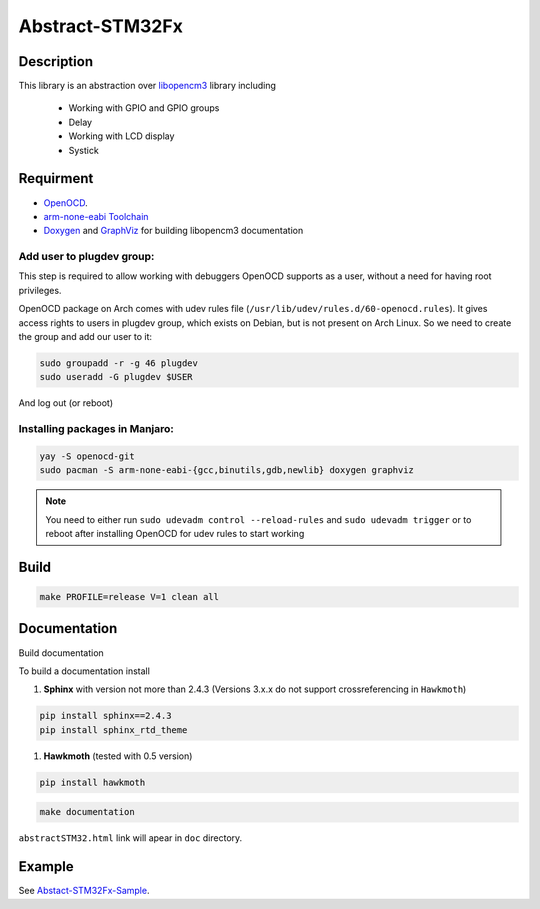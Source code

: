 ################
Abstract-STM32Fx
################

Description
***********

This library is an abstraction over `libopencm3 <https://github.com/libopencm3/libopencm3/tree/24bef9c49eda109e92e926e065b246a71d454f2d>`_ library including
 
 - Working with GPIO and GPIO groups
 
 - Delay

 - Working with LCD display

 - Systick

Requirment
**********

- `OpenOCD <http://openocd.org>`_.

- `arm-none-eabi Toolchain <https://developer.arm.com/tools-and-software/open-source-software/developer-tools/gnu-toolchain/gnu-rm>`_

- `Doxygen <https://doxygen.nl>`_ and `GraphViz <https://graphviz.org/>`_ for building libopencm3 documentation

Add user to plugdev group:
~~~~~~~~~~~~~~~~~~~~~~~~~
This step is required to allow working with debuggers OpenOCD supports as a user, without a need
for having root privileges.

OpenOCD package on Arch comes with udev rules file (``/usr/lib/udev/rules.d/60-openocd.rules``).
It gives access rights to users in plugdev group, which exists on Debian, but is not present
on Arch Linux. So we need to create the group and add our user to it:

.. code-block:: shell-session
   
   sudo groupadd -r -g 46 plugdev
   sudo useradd -G plugdev $USER

And log out (or reboot)

Installing packages in Manjaro:
~~~~~~~~~~~~~~~~~~~~~~~~~~~~~~~~
.. code-block:: shell-session
   
   yay -S openocd-git
   sudo pacman -S arm-none-eabi-{gcc,binutils,gdb,newlib} doxygen graphviz

.. note::
   You need to either run ``sudo udevadm control --reload-rules`` and ``sudo udevadm trigger``
   or to reboot after installing OpenOCD for udev rules to start working

Build
*****

.. code-block:: shell-session
   
   make PROFILE=release V=1 clean all

Documentation
*************

Build documentation

To build a documentation install 

#. **Sphinx** with version not more than 2.4.3 (Versions 3.x.x do not support crossreferencing in ``Hawkmoth``)

.. code-block:: shell-session

   pip install sphinx==2.4.3
   pip install sphinx_rtd_theme

#. **Hawkmoth** (tested with 0.5 version)

.. code-block:: shell-session

   pip install hawkmoth

.. code-block:: shell-session

   make documentation

``abstractSTM32.html`` link will apear in ``doc`` directory.

Example
*******

See `Abstact-STM32Fx-Sample <https://github.com/SlavaLikhohub/Abstract-STM32Fx-Sample>`_.
